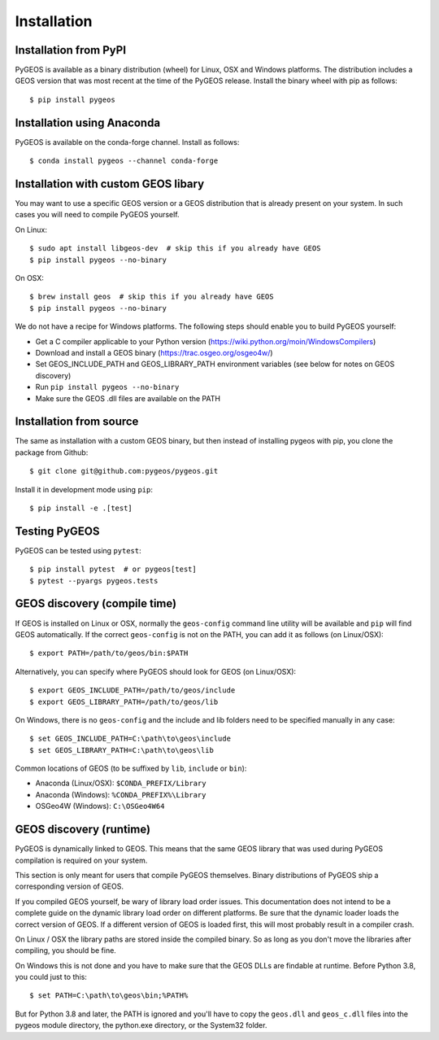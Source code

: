 Installation
============

Installation from PyPI
----------------------

PyGEOS is available as a binary distribution (wheel) for Linux, OSX and Windows platforms.
The distribution includes a GEOS version that was most recent at the time of the PyGEOS release.
Install the binary wheel with pip as follows::

    $ pip install pygeos


Installation using Anaconda
---------------------------

PyGEOS is available on the conda-forge channel. Install as follows::

    $ conda install pygeos --channel conda-forge


Installation with custom GEOS libary
------------------------------------

You may want to use a specific GEOS version or a GEOS distribution that is already present on
your system. In such cases you will need to compile PyGEOS yourself.

On Linux::

    $ sudo apt install libgeos-dev  # skip this if you already have GEOS
    $ pip install pygeos --no-binary

On OSX::

    $ brew install geos  # skip this if you already have GEOS
    $ pip install pygeos --no-binary

We do not have a recipe for Windows platforms. The following steps should enable you
to build PyGEOS yourself:

- Get a C compiler applicable to your Python version (https://wiki.python.org/moin/WindowsCompilers)
- Download and install a GEOS binary (https://trac.osgeo.org/osgeo4w/)
- Set GEOS_INCLUDE_PATH and GEOS_LIBRARY_PATH environment variables (see below for notes on GEOS discovery)
- Run ``pip install pygeos --no-binary``
- Make sure the GEOS .dll files are available on the PATH


Installation from source
------------------------

The same as installation with a custom GEOS binary, but then instead of installing pygeos
with pip, you clone the package from Github::

    $ git clone git@github.com:pygeos/pygeos.git

Install it in development mode using ``pip``::

    $ pip install -e .[test]


Testing PyGEOS
--------------

PyGEOS can be tested using ``pytest``::

    $ pip install pytest  # or pygeos[test]
    $ pytest --pyargs pygeos.tests


GEOS discovery (compile time)
-----------------------------

If GEOS is installed on Linux or OSX, normally the ``geos-config`` command line utility
will be available and ``pip`` will find GEOS automatically.
If the correct ``geos-config`` is not on the PATH, you can add it as follows (on Linux/OSX)::

    $ export PATH=/path/to/geos/bin:$PATH

Alternatively, you can specify where PyGEOS should look for GEOS (on Linux/OSX)::

    $ export GEOS_INCLUDE_PATH=/path/to/geos/include
    $ export GEOS_LIBRARY_PATH=/path/to/geos/lib

On Windows, there is no ``geos-config`` and the include and lib folders need to be
specified manually in any case::

    $ set GEOS_INCLUDE_PATH=C:\path\to\geos\include
    $ set GEOS_LIBRARY_PATH=C:\path\to\geos\lib

Common locations of GEOS (to be suffixed by ``lib``, ``include`` or ``bin``):

* Anaconda (Linux/OSX): ``$CONDA_PREFIX/Library``
* Anaconda (Windows): ``%CONDA_PREFIX%\Library``
* OSGeo4W (Windows): ``C:\OSGeo4W64``


GEOS discovery (runtime)
------------------------

PyGEOS is dynamically linked to GEOS. This means that the same GEOS library that was used
during PyGEOS compilation is required on your system.

This section is only meant for users that compile PyGEOS themselves. Binary distributions
of PyGEOS ship a corresponding version of GEOS.

If you compiled GEOS yourself, be wary of library load order issues. This documentation does
not intend to be a complete guide on the dynamic library load order on different platforms. Be sure
that the dynamic loader loads the correct version of GEOS. If a different version of GEOS is
loaded first, this will most probably result in a compiler crash.

On Linux / OSX the library paths are stored inside the compiled binary. So as long as you don't
move the libraries after compiling, you should be fine.

On Windows this is not done and you have to make sure that the GEOS DLLs are findable
at runtime. Before Python 3.8, you could just to this::

    $ set PATH=C:\path\to\geos\bin;%PATH%

But for Python 3.8 and later, the PATH is ignored and you'll have to copy the ``geos.dll`` and ``geos_c.dll``
files into the pygeos module directory, the python.exe directory, or the System32 folder.
